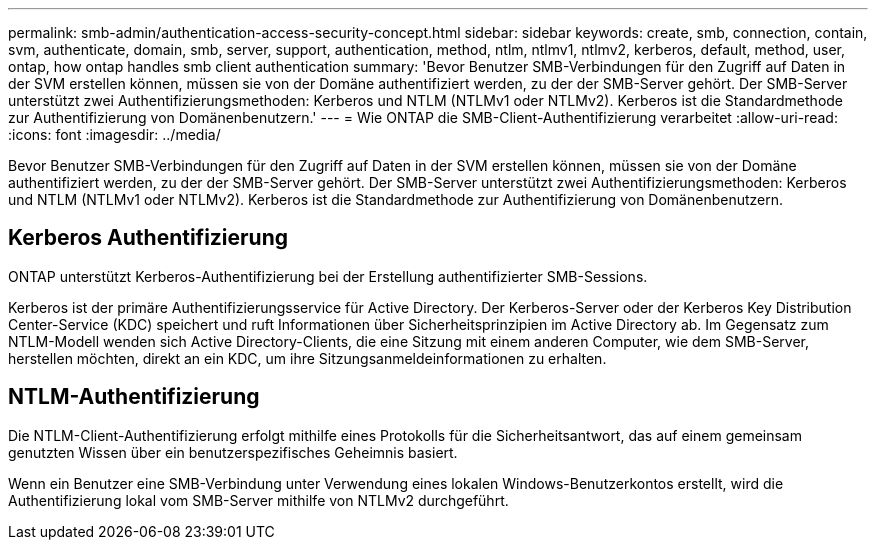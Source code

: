 ---
permalink: smb-admin/authentication-access-security-concept.html 
sidebar: sidebar 
keywords: create, smb, connection, contain, svm, authenticate, domain, smb, server, support, authentication, method, ntlm, ntlmv1, ntlmv2, kerberos, default, method, user, ontap, how ontap handles smb client authentication 
summary: 'Bevor Benutzer SMB-Verbindungen für den Zugriff auf Daten in der SVM erstellen können, müssen sie von der Domäne authentifiziert werden, zu der der SMB-Server gehört. Der SMB-Server unterstützt zwei Authentifizierungsmethoden: Kerberos und NTLM (NTLMv1 oder NTLMv2). Kerberos ist die Standardmethode zur Authentifizierung von Domänenbenutzern.' 
---
= Wie ONTAP die SMB-Client-Authentifizierung verarbeitet
:allow-uri-read: 
:icons: font
:imagesdir: ../media/


[role="lead"]
Bevor Benutzer SMB-Verbindungen für den Zugriff auf Daten in der SVM erstellen können, müssen sie von der Domäne authentifiziert werden, zu der der SMB-Server gehört. Der SMB-Server unterstützt zwei Authentifizierungsmethoden: Kerberos und NTLM (NTLMv1 oder NTLMv2). Kerberos ist die Standardmethode zur Authentifizierung von Domänenbenutzern.



== Kerberos Authentifizierung

ONTAP unterstützt Kerberos-Authentifizierung bei der Erstellung authentifizierter SMB-Sessions.

Kerberos ist der primäre Authentifizierungsservice für Active Directory. Der Kerberos-Server oder der Kerberos Key Distribution Center-Service (KDC) speichert und ruft Informationen über Sicherheitsprinzipien im Active Directory ab. Im Gegensatz zum NTLM-Modell wenden sich Active Directory-Clients, die eine Sitzung mit einem anderen Computer, wie dem SMB-Server, herstellen möchten, direkt an ein KDC, um ihre Sitzungsanmeldeinformationen zu erhalten.



== NTLM-Authentifizierung

Die NTLM-Client-Authentifizierung erfolgt mithilfe eines Protokolls für die Sicherheitsantwort, das auf einem gemeinsam genutzten Wissen über ein benutzerspezifisches Geheimnis basiert.

Wenn ein Benutzer eine SMB-Verbindung unter Verwendung eines lokalen Windows-Benutzerkontos erstellt, wird die Authentifizierung lokal vom SMB-Server mithilfe von NTLMv2 durchgeführt.
